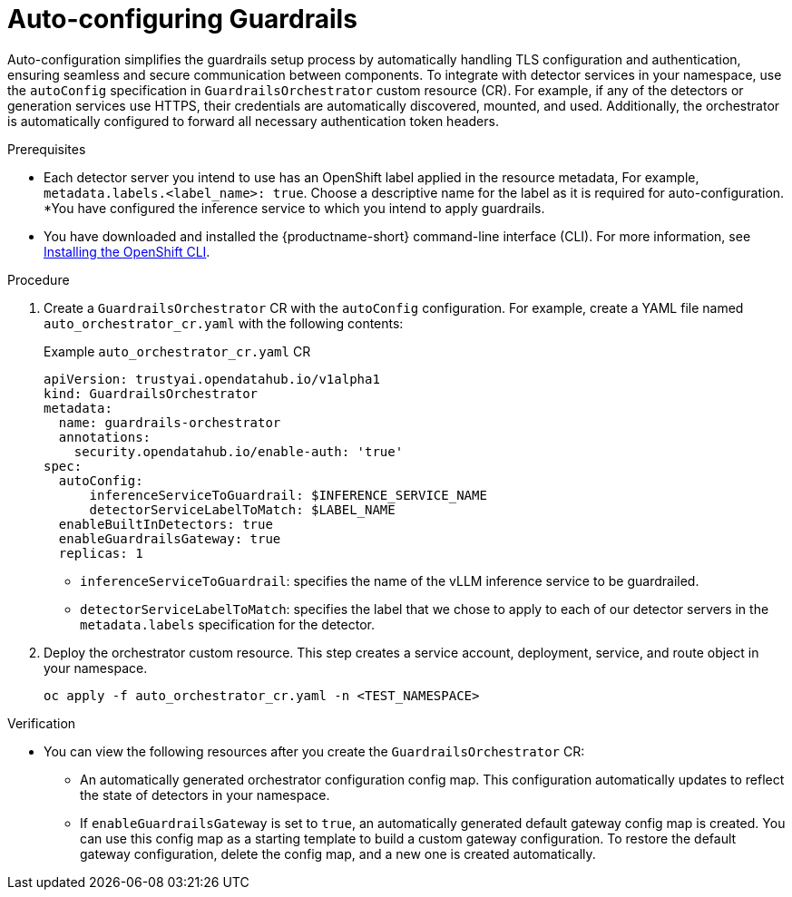 :_module-type: PROCEDURE

[id='auto-configuring-guardrails_{context}']

= Auto-configuring Guardrails

[role='_abstract']
Auto-configuration simplifies the guardrails setup process by automatically handling TLS configuration and authentication, ensuring seamless and secure communication between components.  To integrate with detector services in your namespace, use the `autoConfig` specification in `GuardrailsOrchestrator` custom resource (CR).
For example, if any of the detectors or generation services use HTTPS, their credentials are automatically discovered, mounted, and used. Additionally, the orchestrator is automatically configured to forward all necessary authentication token headers.

.Prerequisites
* Each detector server you intend to use has an OpenShift label applied in the resource metadata, For example, `metadata.labels.<label_name>: true`. Choose a descriptive name for the label as it is required for auto-configuration.
*You have configured the inference service to which you intend to apply guardrails.
* You have downloaded and installed the {productname-short} command-line interface (CLI). For more information, see link:https://docs.redhat.com/en/documentation/openshift_container_platform/{ocp-latest-version}/html/cli_tools/openshift-cli-oc[Installing the OpenShift CLI^].

.Procedure
. Create a  `GuardrailsOrchestrator` CR with the `autoConfig` configuration. For example, create a YAML file named `auto_orchestrator_cr.yaml` with the following contents:
+
.Example `auto_orchestrator_cr.yaml` CR
[source,yaml]
----
apiVersion: trustyai.opendatahub.io/v1alpha1
kind: GuardrailsOrchestrator
metadata:
  name: guardrails-orchestrator
  annotations:
    security.opendatahub.io/enable-auth: 'true'
spec:
  autoConfig:
      inferenceServiceToGuardrail: $INFERENCE_SERVICE_NAME
      detectorServiceLabelToMatch: $LABEL_NAME
  enableBuiltInDetectors: true
  enableGuardrailsGateway: true 
  replicas: 1
----
+
* `inferenceServiceToGuardrail`: specifies the name of the vLLM inference service to be guardrailed.
* `detectorServiceLabelToMatch`: specifies the label that we chose to apply to each of our detector servers in the `metadata.labels` specification for the detector.


. Deploy the orchestrator custom resource. This step creates a service account, deployment, service, and route object in your namespace.
+
[source,terminal]
----
oc apply -f auto_orchestrator_cr.yaml -n <TEST_NAMESPACE>
----

.Verification
* You can view the following resources after you create the `GuardrailsOrchestrator` CR:

** An automatically generated orchestrator configuration config map. This configuration automatically updates to reflect the state of detectors in your namespace.

** If `enableGuardrailsGateway` is set to `true`, an automatically generated default gateway config map is created. You can use this config map as a starting template to build a custom gateway configuration. To restore the default gateway configuration, delete the config map, and a new one is created automatically.